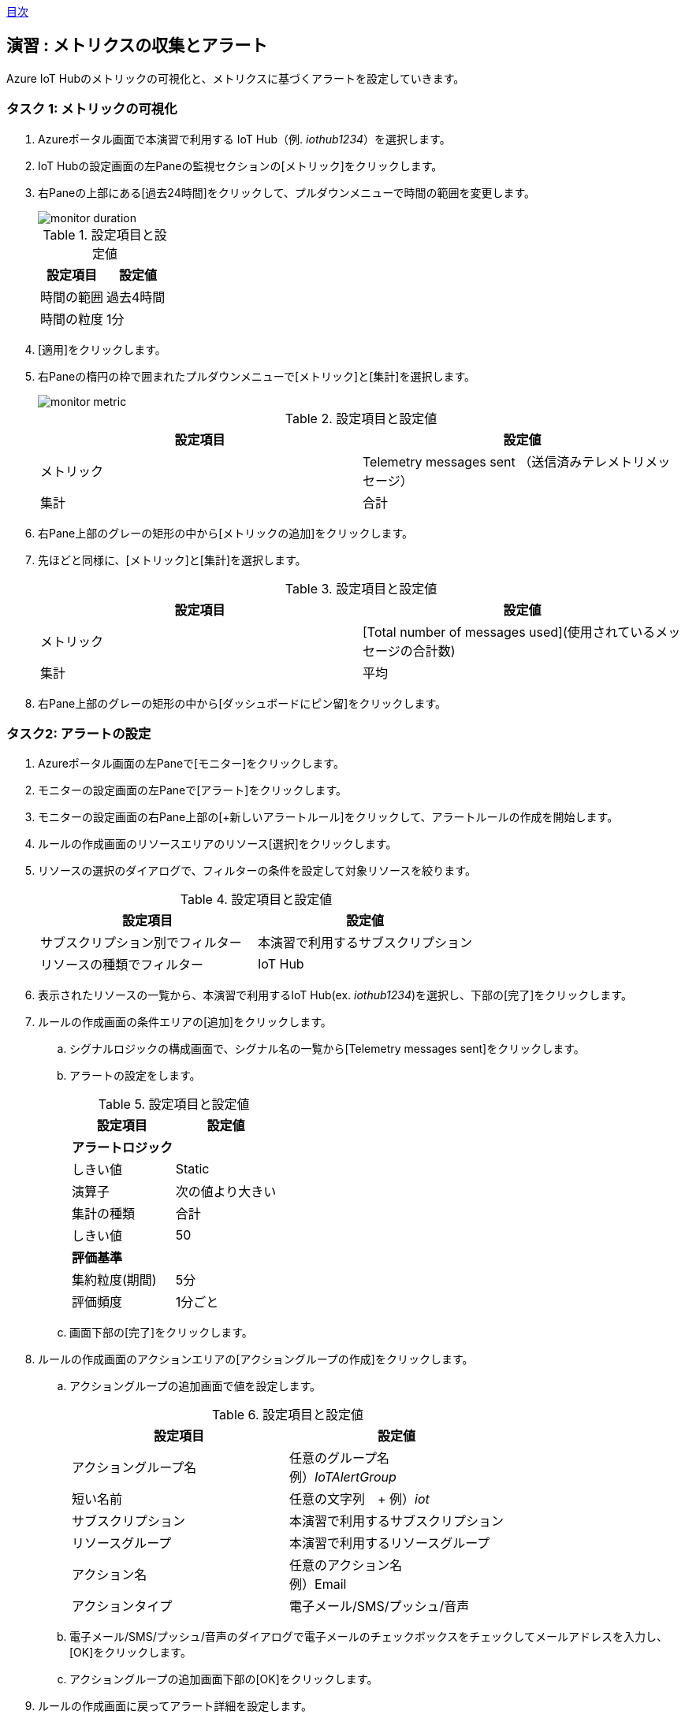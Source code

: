 link:agenda.adoc[目次]

## 演習 : メトリクスの収集とアラート

Azure IoT Hubのメトリックの可視化と、メトリクスに基づくアラートを設定していきます。


### タスク 1: メトリックの可視化

. Azureポータル画面で本演習で利用する IoT Hub（例. _iothub1234_）を選択します。

. IoT Hubの設定画面の左Paneの監視セクションの[メトリック]をクリックします。

. 右Paneの上部にある[過去24時間]をクリックして、プルダウンメニューで時間の範囲を変更します。
+
image::./images/monitor_duration.png[]
+
.設定項目と設定値
[cols="2*", options="header"]
|===
|設定項目
|設定値

|時間の範囲
|過去4時間

|時間の粒度
|1分
|===

. [適用]をクリックします。

. 右Paneの楕円の枠で囲まれたプルダウンメニューで[メトリック]と[集計]を選択します。
+
image::./images/monitor_metric.png[]
+
.設定項目と設定値
[cols="2*", options="header"]
|===
|設定項目
|設定値

|メトリック
|Telemetry messages sent （送信済みテレメトリメッセージ）

|集計
|合計
|===

. 右Pane上部のグレーの矩形の中から[メトリックの追加]をクリックします。

. 先ほどと同様に、[メトリック]と[集計]を選択します。
+
.設定項目と設定値
[cols="2*", options="header"]
|===
|設定項目
|設定値

|メトリック
|[Total number of messages used](使用されているメッセージの合計数)

|集計
|平均
|===

. 右Pane上部のグレーの矩形の中から[ダッシュボードにピン留]をクリックします。


### タスク2: アラートの設定

. Azureポータル画面の左Paneで[モニター]をクリックします。

. モニターの設定画面の左Paneで[アラート]をクリックします。

. モニターの設定画面の右Pane上部の[+新しいアラートルール]をクリックして、アラートルールの作成を開始します。

. ルールの作成画面のリソースエリアのリソース[選択]をクリックします。

. リソースの選択のダイアログで、フィルターの条件を設定して対象リソースを絞ります。
+
.設定項目と設定値
[cols="2*", options="header"]
|===
|設定項目
|設定値

|サブスクリプション別でフィルター
|本演習で利用するサブスクリプション

|リソースの種類でフィルター
|IoT Hub
|===

. 表示されたリソースの一覧から、本演習で利用するIoT Hub(ex. _iothub1234_)を選択し、下部の[完了]をクリックします。

. ルールの作成画面の条件エリアの[追加]をクリックします。

.. シグナルロジックの構成画面で、シグナル名の一覧から[Telemetry messages sent]をクリックします。

.. アラートの設定をします。
+
.設定項目と設定値
[cols="2*", options="header"]
|===
|設定項目
|設定値

2+|**アラートロジック**

|しきい値
|Static

|演算子
|次の値より大きい

|集計の種類
|合計

|しきい値
|50

2+|**評価基準**

|集約粒度(期間)
|5分

|評価頻度
|1分ごと
|===

.. 画面下部の[完了]をクリックします。

. ルールの作成画面のアクションエリアの[アクショングループの作成]をクリックします。

.. アクショングループの追加画面で値を設定します。
+
.設定項目と設定値
[cols="2*", options="header"]
|===
|設定項目
|設定値

|アクショングループ名
|任意のグループ名 +
例）_IoTAlertGroup_


|短い名前
|任意の文字列　+
例）_iot_

|サブスクリプション
|本演習で利用するサブスクリプション

|リソースグループ
|本演習で利用するリソースグループ

|アクション名
|任意のアクション名 +
例）Email

|アクションタイプ
|電子メール/SMS/プッシュ/音声

|===

.. 電子メール/SMS/プッシュ/音声のダイアログで電子メールのチェックボックスをチェックしてメールアドレスを入力し、[OK]をクリックします。

.. アクショングループの追加画面下部の[OK]をクリックします。

. ルールの作成画面に戻ってアラート詳細を設定します。
+
.設定項目と設定値
[cols="2*", options="header"]
|===
|設定項目
|設定値

|アラートルール名
|任意のルール名

|説明
|任意のメッセージ（この内容が電子メールに記載されます）

|重要度
|重要度3

|ルールの作成時に有効にする
|はい

|===

. 画面下部の[アラートルールの作成]をクリックします。

. E-Mailを確認し Azure Monitor のアクショングループへの登録通知のメッセージが届いていることを確認します。
+
From のアドレスは "Microsoft Azure <azure-noreply@microsoft.com>" です。



タスク3: メトリックとアラートの確認

. 本演習で利用するIoTデバイス用の仮想マシンにSSHでログインします。

. サンプルプログラムのディレクトリに移動します
+
*デバイスVM*
+
```
cd ~/azure-iot-samples-python/iot-hub/Quickstarts/simulated-device-2
```

. サンプルプログラムを実行します。
+
*デバイスVM*
+
```
python SimulatedDevice.py
```
. E-Mailを確認し、Azure Monitorのアラートメッセージが送られていることを確認します。

. Azure管理画面の左Paneで[モニター]をクリックし、Azure Monitorの画面を表示します。

. Azure Monitor画面の左Paneで[アラート]をクリックします。

. _Sev 3_ のアラートをクリックしてアラートの詳細を表示します。

. サンプルプログラムを停止してしばらく待ちます。

. アラートのモニター状態が *Resolved* になったことを確認します。

link:agenda.adoc[目次]
